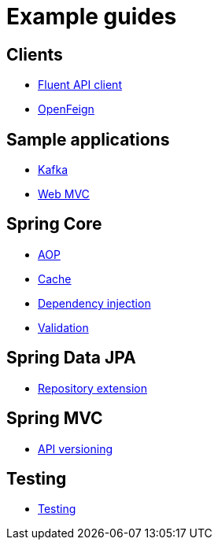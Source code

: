 = Example guides

== Clients

* xref:clients/fluent-client.adoc[Fluent API client]
* xref:clients/openfeign.adoc[OpenFeign]

== Sample applications

* xref:sample-applications/kafka.adoc[Kafka]
* xref:sample-applications/web-mvc.adoc[Web MVC]

== Spring Core

* xref:spring-core/aop.adoc[AOP]
* xref:spring-core/cache.adoc[Cache]
* xref:spring-core/dependency-injection.adoc[Dependency injection]
* xref:spring-core/validation.adoc[Validation]

== Spring Data JPA

* xref:spring-data-jpa/repository-extension.adoc[Repository extension]

== Spring MVC

* xref:spring-mvc/api-versioning.adoc[API versioning]

== Testing

* xref:testing/testing.adoc[Testing]

